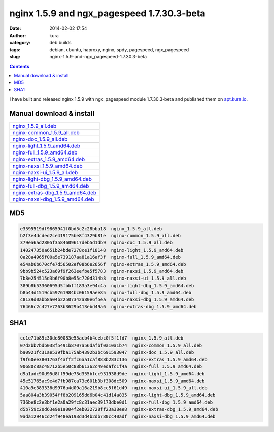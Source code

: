 nginx 1.5.9 and ngx_pagespeed 1.7.30.3-beta
###########################################
:date: 2014-02-02 17:54
:author: kura
:category: deb builds
:tags: debian, ubuntu, haproxy, nginx, spdy, pagespeed, ngx_pagespeed
:slug: nginx-1.5.9-and-ngx_pagespeed-1.7.30.3-beta

.. contents::
    :backlinks: none

I have built and released nginx 1.5.9 with ngx_pagespeed module 1.7.30.3-beta
and published them on `apt.kura.io <http://apt.kura.io>`__.

Manual download & install
=========================

+-----------------------------------------------------------------------------------------------+
| `nginx_1.5.9_all.deb <https://kura.io/files/nginx_1.5.9_all.deb>`__                           |
+-----------------------------------------------------------------------------------------------+
| `nginx-common_1.5.9_all.deb <https://kura.io/files/nginx-common_1.5.9_all.deb>`__             |
+-----------------------------------------------------------------------------------------------+
| `nginx-doc_1.5.9_all.deb <https://kura.io/files/nginx-doc_1.5.9_all.deb>`__                   |
+-----------------------------------------------------------------------------------------------+
| `nginx-light_1.5.9_amd64.deb <https://kura.io/files/nginx-light_1.5.9_amd64.deb>`__           |
+-----------------------------------------------------------------------------------------------+
| `nginx-full_1.5.9_amd64.deb <https://kura.io/files/nginx-full_1.5.9_amd64.deb>`__             |
+-----------------------------------------------------------------------------------------------+
| `nginx-extras_1.5.9_amd64.deb <https://kura.io/files/nginx-extras_1.5.9_amd64.deb>`__         |
+-----------------------------------------------------------------------------------------------+
| `nginx-naxsi_1.5.9_amd64.deb <https://kura.io/files/nginx-naxsi_1.5.9_amd64.deb>`__           |
+-----------------------------------------------------------------------------------------------+
| `nginx-naxsi-ui_1.5.9_all.deb <https://kura.io/files/nginx-naxsi-ui_1.5.9_all.deb>`__         |
+-----------------------------------------------------------------------------------------------+
| `nginx-light-dbg_1.5.9_amd64.deb <https://kura.io/files/nginx-light-dbg_1.5.9_amd64.deb>`__   |
+-----------------------------------------------------------------------------------------------+
| `nginx-full-dbg_1.5.9_amd64.deb <https://kura.io/files/nginx-full-dbg_1.5.9_amd64.deb>`__     |
+-----------------------------------------------------------------------------------------------+
| `nginx-extras-dbg_1.5.9_amd64.deb <https://kura.io/files/nginx-extras-dbg_1.5.9_amd64.deb>`__ |
+-----------------------------------------------------------------------------------------------+
| `nginx-naxsi-dbg_1.5.9_amd64.deb <https://kura.io/files/nginx-naxsi-dbg_1.5.9_amd64.deb>`__   |
+-----------------------------------------------------------------------------------------------+

MD5
===

.. code::

    e3595519df9865941f0bd5c2c28bba18  nginx_1.5.9_all.deb
    b2f3e4dcded2ce419175be8f4329b81e  nginx-common_1.5.9_all.deb
    379ea6ad2805f3584609617deb5d1db9  nginx-doc_1.5.9_all.deb
    140247350a651b24bde7278ce1f18148  nginx-light_1.5.9_amd64.deb
    0a28a4965f00a5e739187aa81a16af3f  nginx-full_1.5.9_amd64.deb
    e54ab6b670cfe7d56502ef08b6e2656f  nginx-extras_1.5.9_amd64.deb
    9bb9b524c523a69f9f263eefbe5f5783  nginx-naxsi_1.5.9_amd64.deb
    7b8e254515d3b6f90b8e55c720d314b8  nginx-naxsi-ui_1.5.9_all.deb
    389b8b53360695d5fbbff183a3e94c4a  nginx-light-dbg_1.5.9_amd64.deb
    b8b44d1519cb59761984bc06159aee85  nginx-full-dbg_1.5.9_amd64.deb
    c8139d0abb8a04b22507342a80e6f5ea  nginx-naxsi-dbg_1.5.9_amd64.deb
    76466c2c427e7263b3629b413ebd49a6  nginx-extras-dbg_1.5.9_amd64.deb

SHA1
====

.. code::

    cc1e71b89c30de80083e55acb4b4cebc0f5f1fd7  nginx_1.5.9_all.deb
    07d2bb7bdb038f5491b8707a56dafbf0a10a1b74  nginx-common_1.5.9_all.deb
    ba0921fc31ae539fba175ab4392b3bc691593047  nginx-doc_1.5.9_all.deb
    f9f60ee3801763f4aff2fc6aa1caf888b283c136  nginx-extras_1.5.9_amd64.deb
    90680c8ac48712b5e50c88b61362c49edafc1f4a  nginx-full_1.5.9_amd64.deb
    d9a1adc90d95d8ff59de73d355bfcc931938d9de  nginx-light_1.5.9_amd64.deb
    45e51765ac9e4d7fb987ca73e601b3bf308dc509  nginx-naxsi_1.5.9_amd64.deb
    410a9e383336d9976a4d09a16a219b8cc5f61d49  nginx-naxsi-ui_1.5.9_all.deb
    5aa804a3b39054ff8b209165dd6b04c41d14a835  nginx-light-dbg_1.5.9_amd64.deb
    736be8c2e3bf1e2a0a29fc8c31aec39173dbe0d1  nginx-full-dbg_1.5.9_amd64.deb
    d5b759c20d63e9e1a004f2eb032728ff23a38ee8  nginx-extras-dbg_1.5.9_amd64.deb
    9ada12946cd24f948ea193d3d4b2db780cc40adf  nginx-naxsi-dbg_1.5.9_amd64.deb
